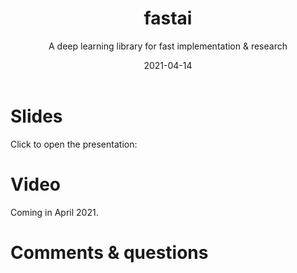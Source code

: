 #+title: fastai
#+subtitle: A deep learning library for fast implementation & research
#+slug: fastai
#+date: 2021-04-14
#+place: 60 min live webinar

# *** /Abstract/

# #+BEGIN_definition

# #+END_definition

* Slides

Click to open the presentation:

#+BEGIN_export html
<a href="https://westgrid-slides.netlify.app/fastai/#/"><p align="center"><img src="/img/fastai_slides.png" title="" width="100%" style="border-style: solid; border-width: 1.5px 1.5px 0 2px; border-color: black"/></p></a>
#+END_export

* Video

Coming in April 2021.

* Comments & questions
